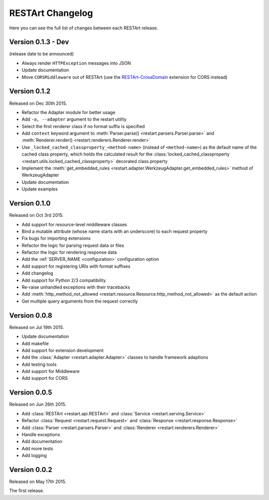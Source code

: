RESTArt Changelog
=================

Here you can see the full list of changes between each RESTArt release.


Version 0.1.3 - Dev
-------------------

(release date to be announced)

- Always render ``HTTPException`` messages into JSON
- Update documentation
- Move ``CORSMiddleware`` out of RESTArt (use the `RESTArt-CrossDomain <https://github.com/RussellLuo/restart-crossdomain>`_ extension for CORS instead)


Version 0.1.2
-------------

Released on Dec 30th 2015.

- Refactor the Adapter module for better usage
- Add ``-a, --adapter`` argument to the restart utility
- Select the first renderer class if no format suffix is specified
- Add ``context`` keyword argument to :meth:`Parser.parse() <restart.parsers.Parser.parse>`
  and :meth:`Renderer.render() <restart.renderers.Renderer.render>`
- Use ``_locked_cached_classproperty_<method-name>`` (instead of ``<method-name>``)
  as the default name of the cached class property, which holds the calculated result for the
  :class:`locked_cached_classproperty <restart.utils.locked_cached_classproperty>`
  decorated class property
- Implement the :meth:`get_embedded_rules <restart.adapter.WerkzeugAdapter.get_embedded_rules>`
  method of WerkzeugAdapter
- Update documentation
- Update examples


Version 0.1.0
-------------

Released on Oct 3rd 2015.

- Add support for resource-level middleware classes
- Bind a mutable attribute (whose name starts with an underscore) to each request property
- Fix bugs for importing extensions
- Refactor the logic for parsing request data or files
- Refactor the logic for rendering response data
- Add the :ref:`SERVER_NAME <configuration>` configuration option
- Add support for registering URIs with format suffixes
- Add changelog
- Add support for Python 2/3 compatibility
- Re-raise unhandled exceptions with their tracebacks
- Add :meth:`http_method_not_allowed <restart.resource.Resource.http_method_not_allowed>` as the default action
- Get multiple query arguments from the request correctly


Version 0.0.8
-------------

Released on Jul 19th 2015.

- Update documentation
- Add makefile
- Add support for extension development
- Add the :class:`Adapter <restart.adapter.Adapter>` classes to handle framework adaptions
- Add testing tools
- Add support for Middleware
- Add support for CORS


Version 0.0.5
-------------

Released on Jun 26th 2015.

- Add :class:`RESTArt <restart.api.RESTArt>` and :class:`Service <restart.serving.Service>`
- Refactor :class:`Request <restart.request.Request>` and :class:`Response <restart.response.Response>`
- Add :class:`Parser <restart.parsers.Parser>` and :class:`Renderer <restart.renderers.Renderer>`
- Handle exceptions
- Add documentation
- Add more tests
- Add logging


Version 0.0.2
-------------

Released on May 17th 2015.

The first release.
